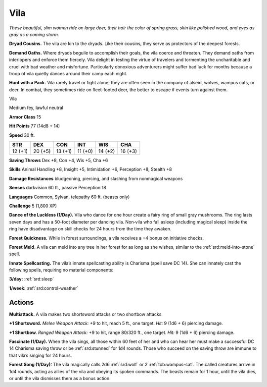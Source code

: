 
.. _tob:vila:

Vila
----

*These beautiful, slim women ride on large deer, their hair the
color of spring grass, skin like polished wood, and eyes as gray as a
coming storm.*

**Dryad Cousins.** The vila are kin to the dryads. Like their
cousins, they serve as protectors of the deepest forests.

**Demand Oaths.** Where dryads beguile to accomplish their
goals, the vila coerce and threaten. They demand oaths from
interlopers and enforce them fiercely. Vila delight in testing
the virtue of travelers and tormenting the uncharitable and
cruel with bad weather and misfortune. Particularly obnoxious
adventurers might suffer bad luck for months because a troop of
vila quietly dances around their camp each night.

**Hunt with a Pack.** Vila rarely travel or fight alone; they are
often seen in the company of alseid, wolves, wampus cats, or
deer. In combat, they sometimes ride on fleet-footed deer, the
better to escape if events turn against them.

Vila

Medium fey, lawful neutral

**Armor Class** 15

**Hit Points** 77 (14d8 + 14)

**Speed** 30 ft.

+-----------+----------+-----------+-----------+-----------+-----------+
| STR       | DEX      | CON       | INT       | WIS       | CHA       |
+===========+==========+===========+===========+===========+===========+
| 12 (+1)   | 20 (+5)  | 13 (+1)   | 11 (+0)   | 14 (+2)   | 16 (+3)   |
+-----------+----------+-----------+-----------+-----------+-----------+

**Saving Throws** Dex +8, Con +4, Wis +5, Cha +6

**Skills** Animal Handling +8, Insight +5, Intimidation +6,
Perception +8, Stealth +8

**Damage Resistances** bludgeoning, piercing, and slashing from
nonmagical weapons

**Senses** darkvision 60 ft., passive Perception 18

**Languages** Common, Sylvan, telepathy 60 ft. (beasts only)

**Challenge** 5 (1,800 XP)

**Dance of the Luckless (1/Day).** Vila who dance for one
hour create a fairy ring of small gray mushrooms. The
ring lasts seven days and has a 50-foot diameter
per dancing vila. Non‑vila who fall asleep (including
magical sleep) inside the ring have disadvantage on
skill checks for 24 hours from the time they awaken.

**Forest Quickness.** While in forest surroundings, a vila receives a
+4 bonus on initiative checks.

**Forest Meld.** A vila can meld into any tree in her forest for as
long as she wishes, similar to the :ref:`srd:meld-into-stone` spell.

**Innate Spellcasting.** The vila’s innate spellcasting ability is
Charisma (spell save DC 14). She can innately cast the following
spells, requiring no material components:

**3/day:** :ref:`srd:sleep`

**1/week:** :ref:`srd:control-weather`

Actions
~~~~~~~

**Multiattack.** A vila makes two shortsword attacks or two
shortbow attacks.

**+1 Shortsword.** *Melee Weapon Attack:* +9 to hit, reach 5 ft., one
target. *Hit:* 9 (1d6 + 6) piercing damage.

**+1 Shortbow.** *Ranged Weapon Attack:* +9 to hit, range 80/320
ft., one target. *Hit:* 9 (1d6 + 6) piercing damage.

**Fascinate (1/Day).** When the vila sings, all those within 60 feet
of her and who can hear her must make a successful DC 14
Charisma saving throw or be :ref:`srd:stunned` for 1d4 rounds. Those
who succeed on the saving throw are immune to that vila’s
singing for 24 hours.

**Forest Song (1/Day):** The vila magically calls 2d6 :ref:`srd:wolf` or 2
:ref:`tob:wampus-cat`. The called creatures arrive in 1d4 rounds, acting
as allies of the vila and obeying its spoken commands. The
beasts remain for 1 hour, until the
vila dies, or until the vila dismisses
them as a bonus action.
